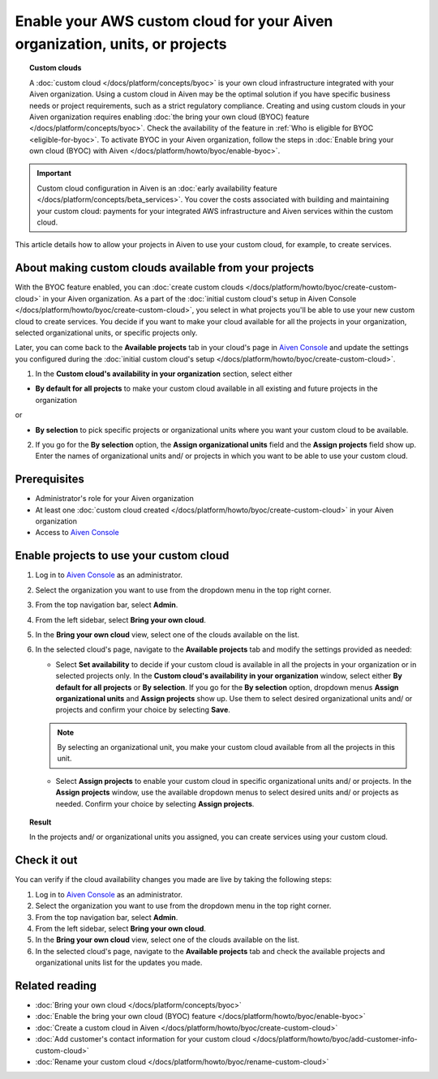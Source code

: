 Enable your AWS custom cloud for your Aiven organization, units, or projects
============================================================================

.. topic:: Custom clouds

    A :doc:`custom cloud </docs/platform/concepts/byoc>` is your own cloud infrastructure integrated with your Aiven organization. Using a custom cloud in Aiven may be the optimal solution if you have specific business needs or project requirements, such as a strict regulatory compliance. Creating and using custom clouds in your Aiven organization requires enabling :doc:`the bring your own cloud (BYOC) feature </docs/platform/concepts/byoc>`. Check the availability of the feature in :ref:`Who is eligible for BYOC <eligible-for-byoc>`. To activate BYOC in your Aiven organization, follow the steps in :doc:`Enable bring your own cloud (BYOC) with Aiven </docs/platform/howto/byoc/enable-byoc>`.

.. important::

    Custom cloud configuration in Aiven is an :doc:`early availability feature </docs/platform/concepts/beta_services>`. You cover the costs associated with building and maintaining your custom cloud: payments for your integrated AWS infrastructure and Aiven services within the custom cloud.

This article details how to allow your projects in Aiven to use your custom cloud, for example, to create services.

About making custom clouds available from your projects
-------------------------------------------------------

With the BYOC feature enabled, you can :doc:`create custom clouds </docs/platform/howto/byoc/create-custom-cloud>` in your Aiven organization. As a part of the :doc:`initial custom cloud's setup in Aiven Console </docs/platform/howto/byoc/create-custom-cloud>`, you select in what projects you'll be able to use your new custom cloud to create services. You decide if you want to make your cloud available for all the projects in your organization, selected organizational units, or specific projects only.

Later, you can come back to the **Available projects** tab in your cloud's page in `Aiven Console <https://console.aiven.io/>`_ and update the settings you configured during the :doc:`initial custom cloud's setup </docs/platform/howto/byoc/create-custom-cloud>`.


1. In the **Custom cloud's availability in your organization** section, select either

* **By default for all projects** to make your custom cloud available in all existing and future projects in the organization

or

* **By selection** to pick specific projects or organizational units where you want your custom cloud to be available.

2. If you go for the **By selection** option, the **Assign organizational units** field and the **Assign projects** field show up. Enter the names of organizational units and/ or projects in which you want to be able to use your custom cloud.

Prerequisites
-------------

* Administrator's role for your Aiven organization
* At least one :doc:`custom cloud created </docs/platform/howto/byoc/create-custom-cloud>` in your Aiven organization
* Access to `Aiven Console <https://console.aiven.io/>`_

Enable projects to use your custom cloud
----------------------------------------

1. Log in to `Aiven Console <https://console.aiven.io/>`_ as an administrator.
2. Select the organization you want to use from the dropdown menu in the top right corner.
3. From the top navigation bar, select **Admin**.
4. From the left sidebar, select **Bring your own cloud**.
5. In the **Bring your own cloud** view, select one of the clouds available on the list.
6. In the selected cloud's page, navigate to the **Available projects** tab and modify the settings provided as needed:
   
   * Select **Set availability** to decide if your custom cloud is available in all the projects in your organization or in selected projects only. In the **Custom cloud's availability in your organization** window, select either **By default for all projects** or **By selection**. If you go for the **By selection** option, dropdown menus **Assign organizational units** and **Assign projects** show up. Use them to select desired organizational units and/ or projects and confirm your choice by selecting **Save**.

   .. note::

      By selecting an organizational unit, you make your custom cloud available from all the projects in this unit.

   * Select **Assign projects** to enable your custom cloud in specific organizational units and/ or projects. In the **Assign projects** window, use the available dropdown menus to select desired units and/ or projects as needed. Confirm your choice by selecting **Assign projects**.

.. topic:: Result

    In the projects and/ or organizational units you assigned, you can create services using your custom cloud.

Check it out
------------

You can verify if the cloud availability changes you made are live by taking the following steps:

1. Log in to `Aiven Console <https://console.aiven.io/>`_ as an administrator.
2. Select the organization you want to use from the dropdown menu in the top right corner.
3. From the top navigation bar, select **Admin**.
4. From the left sidebar, select **Bring your own cloud**.
5. In the **Bring your own cloud** view, select one of the clouds available on the list.
6. In the selected cloud's page, navigate to the **Available projects** tab and check the available projects and organizational units list for the updates you made.

Related reading
---------------

* :doc:`Bring your own cloud </docs/platform/concepts/byoc>`
* :doc:`Enable the bring your own cloud (BYOC) feature </docs/platform/howto/byoc/enable-byoc>`
* :doc:`Create a custom cloud in Aiven </docs/platform/howto/byoc/create-custom-cloud>`
* :doc:`Add customer's contact information for your custom cloud </docs/platform/howto/byoc/add-customer-info-custom-cloud>`
* :doc:`Rename your custom cloud </docs/platform/howto/byoc/rename-custom-cloud>`
